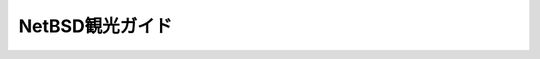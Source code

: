 .. 
 Copyright (c) 2013 Jun Ebihara All rights reserved.
 Redistribution and use in source and binary forms, with or without
 modification, are permitted provided that the following conditions
 are met:
 1. Redistributions of source code must retain the above copyright
    notice, this list of conditions and the following disclaimer.
 2. Redistributions in binary form must reproduce the above copyright
    notice, this list of conditions and the following disclaimer in the
    documentation and/or other materials provided with the distribution.
 THIS SOFTWARE IS PROVIDED BY THE AUTHOR ``AS IS'' AND ANY EXPRESS OR
 IMPLIED WARRANTIES, INCLUDING, BUT NOT LIMITED TO, THE IMPLIED WARRANTIES
 OF MERCHANTABILITY AND FITNESS FOR A PARTICULAR PURPOSE ARE DISCLAIMED.
 IN NO EVENT SHALL THE AUTHOR BE LIABLE FOR ANY DIRECT, INDIRECT,
 INCIDENTAL, SPECIAL, EXEMPLARY, OR CONSEQUENTIAL DAMAGES (INCLUDING, BUT
 NOT LIMITED TO, PROCUREMENT OF SUBSTITUTE GOODS OR SERVICES; LOSS OF USE,
 DATA, OR PROFITS; OR BUSINESS INTERRUPTION) HOWEVER CAUSED AND ON ANY
 THEORY OF LIABILITY, WHETHER IN CONTRACT, STRICT LIABILITY, OR TORT
 (INCLUDING NEGLIGENCE OR OTHERWISE) ARISING IN ANY WAY OUT OF THE USE OF
 THIS SOFTWARE, EVEN IF ADVISED OF THE POSSIBILITY OF SUCH DAMAGE.

.. NetBSD kanko guide documentation master file, created by
   sphinx-quickstart on Mon Jun 24 16:36:44 2013.
   You can adapt this file completely to your liking, but it should at least
   contain the root `toctree` directive.

NetBSD観光ガイド      
==============================================

.. Contents:


 Place/fukuoka
 Place/intro
 RPI
 Place/asiabsdcon

..   Luna
   Place/fukuoka
   Place/tokyo
   Software/mlterm
   ZAURUS
   WZERO3
   KOBO
   NEWS
   X68K
   RPI
   Place/hokkaido
   Place/shimane
   Place/hiroshima
   events
   allevents

 * :ref:`genindex`
 * :ref:`modindex`
 * :ref:`search`

